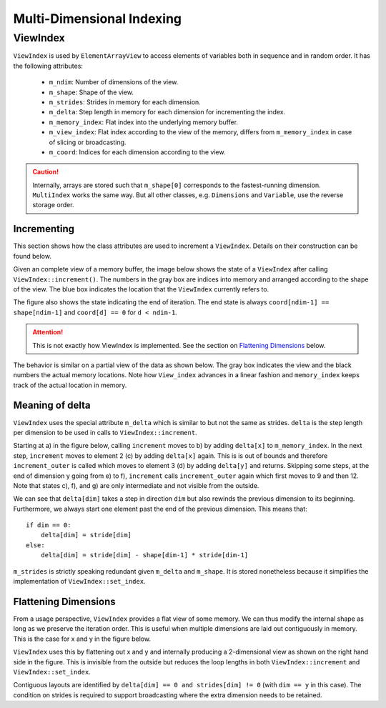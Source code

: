 Multi-Dimensional Indexing
==========================

ViewIndex
---------

``ViewIndex`` is used by ``ElementArrayView`` to access elements of variables both in sequence and in random order.
It has the following attributes:

 * ``m_ndim``: Number of dimensions of the view.
 * ``m_shape``: Shape of the view.
 * ``m_strides``: Strides in memory for each dimension.
 * ``m_delta``: Step length in memory for each dimension for incrementing the index.
 * ``m_memory_index``: Flat index into the underlying memory buffer.
 * ``m_view_index``: Flat index according to the view of the memory, differs from ``m_memory_index`` in case of slicing or broadcasting.
 * ``m_coord``: Indices for each dimension according to the view.

.. caution::
    Internally, arrays are stored such that ``m_shape[0]`` corresponds to the fastest-running dimension.
    ``MultiIndex`` works the same way.
    But all other classes, e.g. ``Dimensions`` and ``Variable``, use the reverse storage order.


Incrementing
^^^^^^^^^^^^

This section shows how the class attributes are used to increment a ``ViewIndex``.
Details on their construction can be found below.

Given an complete view of a memory buffer, the image below shows the state of a
``ViewIndex`` after calling ``ViewIndex::increment()``.
The numbers in the gray box are indices into memory and arranged according to the shape of the view.
The blue box indicates the location that the ``ViewIndex`` currently refers to.

The figure also shows the state indicating the end of iteration.
The end state is always ``coord[ndim-1] == shape[ndim-1]`` and ``coord[d] == 0`` for ``d < ndim-1``.

.. attention::
    This is not exactly how ViewIndex is implemented. See the section on `Flattening Dimensions`_ below.

.. image:: ../../images/multi_dimensional_indexing/view_index_increment_full.svg
  :width: 640
  :alt: Incrementing behavior of ViewIndex on a full view

The behavior is similar on a partial view of the data as shown below.
The gray box indicates the view and the black numbers the actual memory locations.
Note how ``View_index`` advances in a linear fashion and ``memory_index`` keeps track of the actual location in memory.

.. image:: ../../images/multi_dimensional_indexing/view_index_increment_partial.svg
  :width: 480
  :alt: Incrementing behavior of ViewIndex on a partial view


Meaning of delta
^^^^^^^^^^^^^^^^

``ViewIndex`` uses the special attribute ``m_delta`` which is similar to but not the same as strides.
``delta`` is the step length per dimension to be used in calls to ``ViewIndex::increment``.

Starting at a) in the figure below, calling ``increment`` moves to b) by adding ``delta[x]`` to ``m_memory_index``.
In the next step, ``increment`` moves to element 2 (c) by adding ``delta[x]`` again.
This is is out of bounds and therefore ``increment_outer`` is called which moves to
element 3 (d) by adding ``delta[y]`` and returns.
Skipping some steps, at the end of dimension y going from e) to f), ``increment``
calls ``increment_outer`` again which first moves to 9 and then 12.
Note that states c), f), and g) are only intermediate and not visible from the outside.

We can see that ``delta[dim]`` takes a step in direction ``dim`` but also rewinds the previous dimension to its beginning.
Furthermore, we always start one element past the end of the previous dimension.
This means that::
    if dim == 0:
        delta[dim] = stride[dim]
    else:
        delta[dim] = stride[dim] - shape[dim-1] * stride[dim-1]


.. image:: ../../images/multi_dimensional_indexing/view_index_delta.svg
  :width: 640
  :alt: Illustration of delta

``m_strides`` is strictly speaking redundant given ``m_delta`` and ``m_shape``.
It is stored nonetheless because it simplifies the implementation of ``ViewIndex::set_index``.


Flattening Dimensions
^^^^^^^^^^^^^^^^^^^^^

From a usage perspective, ``ViewIndex`` provides a flat view of some memory.
We can thus modify the internal shape as long as we preserve the iteration order.
This is useful when multiple dimensions are laid out contiguously in memory.
This is the case for x and y in the figure below.

.. image:: ../../images/multi_dimensional_indexing/view_index_flattening.svg
  :width: 480
  :alt: Example of flattened contiguous dimensions

``ViewIndex`` uses this by flattening out x and y and internally producing a 2-dimensional
view as shown on the right hand side in the figure.
This is invisible from the outside but reduces the loop lengths in both ``ViewIndex::increment`` and ``ViewIndex::set_index``.

Contiguous layouts are identified by ``delta[dim] == 0 and strides[dim] != 0`` (with ``dim == y`` in this case).
The condition on strides is required to support broadcasting where the extra dimension needs to be retained.
